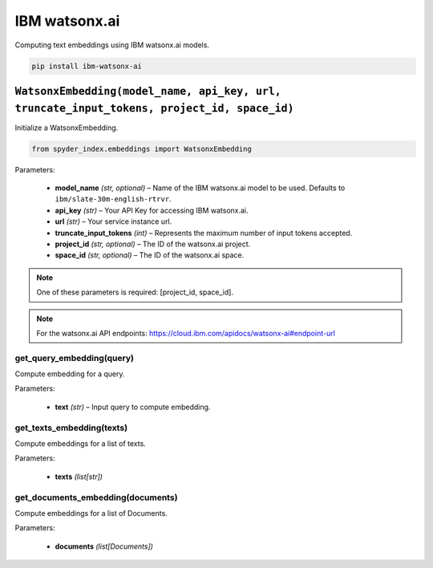 ============================================
IBM watsonx.ai
============================================

Computing text embeddings using IBM watsonx.ai models.

.. code-block:: bash

    pip install ibm-watsonx-ai

``WatsonxEmbedding(model_name, api_key, url, truncate_input_tokens, project_id, space_id)``
_________________________________________________________________________________________

Initialize a WatsonxEmbedding.

.. code-block:: python

    from spyder_index.embeddings import WatsonxEmbedding

| Parameters:

   - **model_name** *(str, optional)* – Name of the IBM watsonx.ai model to be used. Defaults to ``ibm/slate-30m-english-rtrvr``.
   - **api_key** *(str)* – Your API Key for accessing IBM watsonx.ai.
   - **url** *(str)* – Your service instance url.
   - **truncate_input_tokens** *(int)* – Represents the maximum number of input tokens accepted.
   - **project_id** *(str, optional)* – The ID of the watsonx.ai project.
   - **space_id** *(str, optional)* – The ID of the watsonx.ai space.

.. note::
   One of these parameters is required: [project_id, space_id].

.. note::
   For the watsonx.ai API endpoints: https://cloud.ibm.com/apidocs/watsonx-ai#endpoint-url

get_query_embedding(query)
^^^^^^^^^^^^^^^^^^^^^^^^^^^^^^^^^^^^^^^^^^^^^^^^^

Compute embedding for a query.

| Parameters:

   - **text** *(str)* – Input query to compute embedding.

get_texts_embedding(texts)
^^^^^^^^^^^^^^^^^^^^^^^^^^^^^^^^^^^^^^^^^^^^^^^^^

Compute embeddings for a list of texts.

| Parameters:

   - **texts** *(list[str])*

get_documents_embedding(documents)
^^^^^^^^^^^^^^^^^^^^^^^^^^^^^^^^^^^^^^^^^^^^^^^^^

Compute embeddings for a list of Documents.

| Parameters:

   - **documents** *(list[Documents])*
